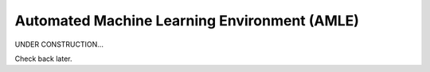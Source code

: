 Automated Machine Learning Environment (AMLE)
=============================================

UNDER CONSTRUCTION...

Check back later.
